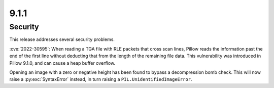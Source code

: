 9.1.1
-----

Security
========

This release addresses several security problems.

:cve:`2022-30595`: When reading a TGA file with RLE packets that cross scan lines,
Pillow reads the information past the end of the first line without deducting that
from the length of the remaining file data. This vulnerability was introduced in Pillow
9.1.0, and can cause a heap buffer overflow.

Opening an image with a zero or negative height has been found to bypass a
decompression bomb check. This will now raise a :py:exc:`SyntaxError` instead, in turn
raising a ``PIL.UnidentifiedImageError``.
